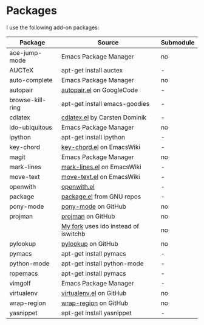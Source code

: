 * Packages
I use the following add-on packages:

| Package          | Source                               | Submodule |
|------------------+--------------------------------------+-----------|
| ace-jump-mode    | Emacs Package Manager                | no        |
| AUCTeX           | apt-get install auctex               | -         |
| auto-complete    | Emacs Package Manager                | no        |
| autopair         | [[http://autopair.googlecode.com/svn/trunk/autopair.el][autopair.el]] on GoogleCode            | -         |
| browse-kill-ring | apt-get install emacs-goodies        | -         |
| cdlatex          | [[http://staff.science.uva.nl/~dominik/Tools/cdlatex/cdlatex.el][cdlatex.el]] by Carsten Dominik        | -         |
| ido-ubiquitous   | Emacs Package Manager                | no        |
| ipython          | apt-get install ipython              | -         |
| key-chord        | [[http://www.emacswiki.org/emacs/key-chord.el][key-chord.el]] on EmacsWiki            | -         |
| magit            | Emacs Package Manager                | no        |
| mark-lines       | [[http://www.emacswiki.org/emacs/mark-lines.el][mark-lines.el]] on EmacsWiki           | -         |
| move-text        | [[http://www.emacswiki.org/emacs/move-text.el][move-text.el]] on EmacsWiki            | -         |
| openwith         | [[http://web.student.tuwien.ac.at/~e0225855/misc/openwith.el][openwith.el]]                          | -         |
| package          | [[http://bzr.savannah.gnu.org/lh/emacs/trunk/annotate/head:/lisp/emacs-lisp/package.el][package.el]] from GNU repos            | -         |
| pony-mode        | [[https://github.com/davidmiller/pony-mode][pony-mode]] on GitHub                  | no        |
| projman          | [[https://github.com/emacsmirror/projman][projman]] on GitHub                    | no        |
|                  | [[https://github.com/itsjeyd/projman][My fork]] uses ido instead of iswitchb | no        |
| pylookup         | [[https://github.com/tsgates/pylookup/][pylookup]] on GitHub                   | no        |
| pymacs           | apt-get install pymacs               | -         |
| python-mode      | apt-get install python-mode          | -         |
| ropemacs         | apt-get install pymacs               | -         |
| vimgolf          | Emacs Package Manager                | -         |
| virtualenv       | [[https://github.com/aculich/virtualenv.el][virtualenv.el]] on GitHub              | no        |
| wrap-region      | [[https://github.com/rejeep/wrap-region][wrap-region]] on GitHub                | no        |
| yasnippet        | apt-get install yasnippet            | -         |
|------------------+--------------------------------------+-----------|
